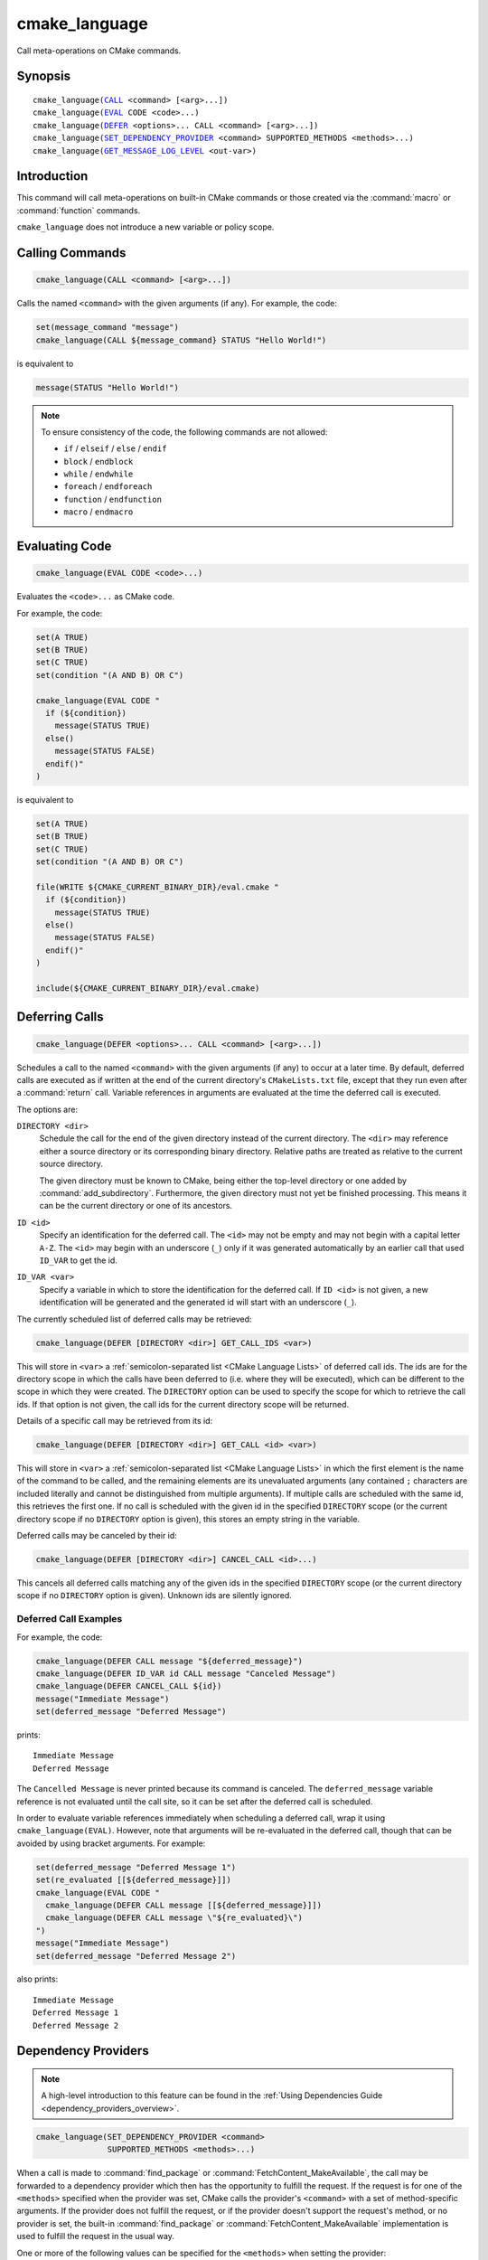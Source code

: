 cmake_language
--------------

.. versionadded:: 3.18

Call meta-operations on CMake commands.

Synopsis
^^^^^^^^

.. parsed-literal::

  cmake_language(`CALL`_ <command> [<arg>...])
  cmake_language(`EVAL`_ CODE <code>...)
  cmake_language(`DEFER`_ <options>... CALL <command> [<arg>...])
  cmake_language(`SET_DEPENDENCY_PROVIDER`_ <command> SUPPORTED_METHODS <methods>...)
  cmake_language(`GET_MESSAGE_LOG_LEVEL`_ <out-var>)

Introduction
^^^^^^^^^^^^

This command will call meta-operations on built-in CMake commands or
those created via the :command:`macro` or :command:`function` commands.

``cmake_language`` does not introduce a new variable or policy scope.

Calling Commands
^^^^^^^^^^^^^^^^

.. _CALL:

.. code-block:: cmake

  cmake_language(CALL <command> [<arg>...])

Calls the named ``<command>`` with the given arguments (if any).
For example, the code:

.. code-block:: cmake

  set(message_command "message")
  cmake_language(CALL ${message_command} STATUS "Hello World!")

is equivalent to

.. code-block:: cmake

  message(STATUS "Hello World!")

.. note::
  To ensure consistency of the code, the following commands are not allowed:

  * ``if`` / ``elseif`` / ``else`` / ``endif``
  * ``block`` / ``endblock``
  * ``while`` / ``endwhile``
  * ``foreach`` / ``endforeach``
  * ``function`` / ``endfunction``
  * ``macro`` / ``endmacro``

Evaluating Code
^^^^^^^^^^^^^^^

.. _EVAL:

.. code-block:: cmake

  cmake_language(EVAL CODE <code>...)

Evaluates the ``<code>...`` as CMake code.

For example, the code:

.. code-block:: cmake

  set(A TRUE)
  set(B TRUE)
  set(C TRUE)
  set(condition "(A AND B) OR C")

  cmake_language(EVAL CODE "
    if (${condition})
      message(STATUS TRUE)
    else()
      message(STATUS FALSE)
    endif()"
  )

is equivalent to

.. code-block:: cmake

  set(A TRUE)
  set(B TRUE)
  set(C TRUE)
  set(condition "(A AND B) OR C")

  file(WRITE ${CMAKE_CURRENT_BINARY_DIR}/eval.cmake "
    if (${condition})
      message(STATUS TRUE)
    else()
      message(STATUS FALSE)
    endif()"
  )

  include(${CMAKE_CURRENT_BINARY_DIR}/eval.cmake)

Deferring Calls
^^^^^^^^^^^^^^^

.. versionadded:: 3.19

.. _DEFER:

.. code-block:: cmake

  cmake_language(DEFER <options>... CALL <command> [<arg>...])

Schedules a call to the named ``<command>`` with the given arguments (if any)
to occur at a later time.  By default, deferred calls are executed as if
written at the end of the current directory's ``CMakeLists.txt`` file,
except that they run even after a :command:`return` call.  Variable
references in arguments are evaluated at the time the deferred call is
executed.

The options are:

``DIRECTORY <dir>``
  Schedule the call for the end of the given directory instead of the
  current directory.  The ``<dir>`` may reference either a source
  directory or its corresponding binary directory.  Relative paths are
  treated as relative to the current source directory.

  The given directory must be known to CMake, being either the top-level
  directory or one added by :command:`add_subdirectory`.  Furthermore,
  the given directory must not yet be finished processing.  This means
  it can be the current directory or one of its ancestors.

``ID <id>``
  Specify an identification for the deferred call.
  The ``<id>`` may not be empty and may not begin with a capital letter ``A-Z``.
  The ``<id>`` may begin with an underscore (``_``) only if it was generated
  automatically by an earlier call that used ``ID_VAR`` to get the id.

``ID_VAR <var>``
  Specify a variable in which to store the identification for the
  deferred call.  If ``ID <id>`` is not given, a new identification
  will be generated and the generated id will start with an underscore (``_``).

The currently scheduled list of deferred calls may be retrieved:

.. code-block:: cmake

  cmake_language(DEFER [DIRECTORY <dir>] GET_CALL_IDS <var>)

This will store in ``<var>`` a :ref:`semicolon-separated list <CMake Language
Lists>` of deferred call ids.  The ids are for the directory scope in which
the calls have been deferred to (i.e. where they will be executed), which can
be different to the scope in which they were created.  The ``DIRECTORY``
option can be used to specify the scope for which to retrieve the call ids.
If that option is not given, the call ids for the current directory scope will
be returned.

Details of a specific call may be retrieved from its id:

.. code-block:: cmake

  cmake_language(DEFER [DIRECTORY <dir>] GET_CALL <id> <var>)

This will store in ``<var>`` a :ref:`semicolon-separated list <CMake Language
Lists>` in which the first element is the name of the command to be
called, and the remaining elements are its unevaluated arguments (any
contained ``;`` characters are included literally and cannot be distinguished
from multiple arguments).  If multiple calls are scheduled with the same id,
this retrieves the first one.  If no call is scheduled with the given id in
the specified ``DIRECTORY`` scope (or the current directory scope if no
``DIRECTORY`` option is given), this stores an empty string in the variable.

Deferred calls may be canceled by their id:

.. code-block:: cmake

  cmake_language(DEFER [DIRECTORY <dir>] CANCEL_CALL <id>...)

This cancels all deferred calls matching any of the given ids in the specified
``DIRECTORY`` scope (or the current directory scope if no ``DIRECTORY`` option
is given).  Unknown ids are silently ignored.

Deferred Call Examples
""""""""""""""""""""""

For example, the code:

.. code-block:: cmake

  cmake_language(DEFER CALL message "${deferred_message}")
  cmake_language(DEFER ID_VAR id CALL message "Canceled Message")
  cmake_language(DEFER CANCEL_CALL ${id})
  message("Immediate Message")
  set(deferred_message "Deferred Message")

prints::

  Immediate Message
  Deferred Message

The ``Cancelled Message`` is never printed because its command is
canceled.  The ``deferred_message`` variable reference is not evaluated
until the call site, so it can be set after the deferred call is scheduled.

In order to evaluate variable references immediately when scheduling a
deferred call, wrap it using ``cmake_language(EVAL)``.  However, note that
arguments will be re-evaluated in the deferred call, though that can be
avoided by using bracket arguments.  For example:

.. code-block:: cmake

  set(deferred_message "Deferred Message 1")
  set(re_evaluated [[${deferred_message}]])
  cmake_language(EVAL CODE "
    cmake_language(DEFER CALL message [[${deferred_message}]])
    cmake_language(DEFER CALL message \"${re_evaluated}\")
  ")
  message("Immediate Message")
  set(deferred_message "Deferred Message 2")

also prints::

  Immediate Message
  Deferred Message 1
  Deferred Message 2


.. _SET_DEPENDENCY_PROVIDER:
.. _dependency_providers:

Dependency Providers
^^^^^^^^^^^^^^^^^^^^

.. versionadded:: 3.24

.. note:: A high-level introduction to this feature can be found in the
          :ref:`Using Dependencies Guide <dependency_providers_overview>`.

.. code-block:: cmake

  cmake_language(SET_DEPENDENCY_PROVIDER <command>
                 SUPPORTED_METHODS <methods>...)

When a call is made to :command:`find_package` or
:command:`FetchContent_MakeAvailable`, the call may be forwarded to a
dependency provider which then has the opportunity to fulfill the request.
If the request is for one of the ``<methods>`` specified when the provider
was set, CMake calls the provider's ``<command>`` with a set of
method-specific arguments.  If the provider does not fulfill the request,
or if the provider doesn't support the request's method, or no provider
is set, the built-in :command:`find_package` or
:command:`FetchContent_MakeAvailable` implementation is used to fulfill
the request in the usual way.

One or more of the following values can be specified for the ``<methods>``
when setting the provider:

``FIND_PACKAGE``
  The provider command accepts :command:`find_package` requests.

``FETCHCONTENT_MAKEAVAILABLE_SERIAL``
  The provider command accepts :command:`FetchContent_MakeAvailable`
  requests.  It expects each dependency to be fed to the provider command
  one at a time, not the whole list in one go.

Only one provider can be set at any point in time.  If a provider is already
set when ``cmake_language(SET_DEPENDENCY_PROVIDER)`` is called, the new
provider replaces the previously set one.  The specified ``<command>`` must
already exist when ``cmake_language(SET_DEPENDENCY_PROVIDER)`` is called.
As a special case, providing an empty string for the ``<command>`` and no
``<methods>`` will discard any previously set provider.

The dependency provider can only be set while processing one of the files
specified by the :variable:`CMAKE_PROJECT_TOP_LEVEL_INCLUDES` variable.
Thus, dependency providers can only be set as part of the first call to
:command:`project`.  Calling ``cmake_language(SET_DEPENDENCY_PROVIDER)``
outside of that context will result in an error.

.. note::
  The choice of dependency provider should always be under the user's control.
  As a convenience, a project may choose to provide a file that users can
  list in their :variable:`CMAKE_PROJECT_TOP_LEVEL_INCLUDES` variable, but
  the use of such a file should always be the user's choice.

Provider commands
"""""""""""""""""

Providers define a single ``<command>`` to accept requests.  The name of
the command should be specific to that provider, not something overly
generic that another provider might also use.  This enables users to compose
different providers in their own custom provider.  The recommended form is
``xxx_provide_dependency()``, where ``xxx`` is the provider-specific part
(e.g. ``vcpkg_provide_dependency()``, ``conan_provide_dependency()``,
``ourcompany_provide_dependency()``, and so on).

.. code-block:: cmake

  xxx_provide_dependency(<method> [<method-specific-args>...])

Because some methods expect certain variables to be set in the calling scope,
the provider command should typically be implemented as a macro rather than a
function.  This ensures it does not introduce a new variable scope.

The arguments CMake passes to the dependency provider depend on the type of
request.  The first argument is always the method, and it will only ever
be one of the ``<methods>`` that was specified when setting the provider.

``FIND_PACKAGE``
  The ``<method-specific-args>`` will be everything passed to the
  :command:`find_package` call that requested the dependency.  The first of
  these ``<method-specific-args>`` will therefore always be the name of the
  dependency.  Dependency names are case-sensitive for this method because
  :command:`find_package` treats them case-sensitively too.

  If the provider command fulfills the request, it must set the same variable
  that :command:`find_package` expects to be set.  For a dependency named
  ``depName``, the provider must set ``depName_FOUND`` to true if it fulfilled
  the request.  If the provider returns without setting this variable, CMake
  will assume the request was not fulfilled and will fall back to the
  built-in implementation.

  If the provider needs to call the built-in :command:`find_package`
  implementation as part of its processing, it can do so by including the
  ``BYPASS_PROVIDER`` keyword as one of the arguments.

``FETCHCONTENT_MAKEAVAILABE_SERIAL``
  The ``<method-specific-args>`` will be everything passed to the
  :command:`FetchContent_Declare` call that corresponds to the requested
  dependency, with the following exceptions:

  * If ``SOURCE_DIR`` or ``BINARY_DIR`` were not part of the original
    declared arguments, they will be added with their default values.
  * If :variable:`FETCHCONTENT_TRY_FIND_PACKAGE_MODE` is set to ``NEVER``,
    any ``FIND_PACKAGE_ARGS`` will be omitted.
  * The ``OVERRIDE_FIND_PACKAGE`` keyword is always omitted.

  The first of the ``<method-specific-args>`` will always be the name of the
  dependency.  Dependency names are case-insensitive for this method because
  :module:`FetchContent` also treats them case-insensitively.

  If the provider fulfills the request, it should call
  :command:`FetchContent_SetPopulated`, passing the name of the dependency as
  the first argument.  The ``SOURCE_DIR`` and ``BINARY_DIR`` arguments to that
  command should only be given if the provider makes the dependency's source
  and build directories available in exactly the same way as the built-in
  :command:`FetchContent_MakeAvailable` command.

  If the provider returns without calling :command:`FetchContent_SetPopulated`
  for the named dependency, CMake will assume the request was not fulfilled
  and will fall back to the built-in implementation.

  Note that empty arguments may be significant for this method (e.g. an empty
  string following a ``GIT_SUBMODULES`` keyword).  Therefore, if forwarding
  these arguments on to another command, extra care must be taken to avoid such
  arguments being silently dropped.

  If ``FETCHCONTENT_SOURCE_DIR_<uppercaseDepName>`` is set, then the
  dependency provider will never see requests for the ``<depName>`` dependency
  for this method. When the user sets such a variable, they are explicitly
  overriding where to get that dependency from and are taking on the
  responsibility that their overriding version meets any requirements for that
  dependency and is compatible with whatever else in the project uses it.
  Depending on the value of :variable:`FETCHCONTENT_TRY_FIND_PACKAGE_MODE`
  and whether the ``OVERRIDE_FIND_PACKAGE`` option was given to
  :command:`FetchContent_Declare`, having
  ``FETCHCONTENT_SOURCE_DIR_<uppercaseDepName>`` set may also prevent the
  dependency provider from seeing requests for a ``find_package(depName)``
  call too.

Provider Examples
"""""""""""""""""

This first example only intercepts :command:`find_package` calls.  The
provider command runs an external tool which copies the relevant artifacts
into a provider-specific directory, if that tool knows about the dependency.
It then relies on the built-in implementation to then find those artifacts.
:command:`FetchContent_MakeAvailable` calls would not go through the provider.

.. code-block:: cmake
  :caption: mycomp_provider.cmake

  # Always ensure we have the policy settings this provider expects
  cmake_minimum_required(VERSION 3.24)

  set(MYCOMP_PROVIDER_INSTALL_DIR ${CMAKE_BINARY_DIR}/mycomp_packages
    CACHE PATH "The directory this provider installs packages to"
  )
  # Tell the built-in implementation to look in our area first, unless
  # the find_package() call uses NO_..._PATH options to exclude it
  list(APPEND CMAKE_MODULE_PATH ${MYCOMP_PROVIDER_INSTALL_DIR}/cmake)
  list(APPEND CMAKE_PREFIX_PATH ${MYCOMP_PROVIDER_INSTALL_DIR})

  macro(mycomp_provide_dependency method package_name)
    execute_process(
      COMMAND some_tool ${package_name} --installdir ${MYCOMP_PROVIDER_INSTALL_DIR}
      COMMAND_ERROR_IS_FATAL ANY
    )
  endmacro()

  cmake_language(
    SET_DEPENDENCY_PROVIDER mycomp_provide_dependency
    SUPPORTED_METHODS FIND_PACKAGE
  )

The user would then typically use the above file like so::

  cmake -DCMAKE_PROJECT_TOP_LEVEL_INCLUDES=/path/to/mycomp_provider.cmake ...

The next example demonstrates a provider that accepts both methods, but
only handles one specific dependency.  It enforces providing Google Test
using :module:`FetchContent`, but leaves all other dependencies to be
fulfilled by CMake's built-in implementation.  It accepts a few different
names, which demonstrates one way of working around projects that hard-code
an unusual or undesirable way of adding this particular dependency to the
build.  The example also demonstrates how to use the :command:`list` command
to preserve variables that may be overwritten by a call to
:command:`FetchContent_MakeAvailable`.

.. code-block:: cmake
  :caption: mycomp_provider.cmake

  cmake_minimum_required(VERSION 3.24)

  # Because we declare this very early, it will take precedence over any
  # details the project might declare later for the same thing
  include(FetchContent)
  FetchContent_Declare(
    googletest
    GIT_REPOSITORY https://github.com/google/googletest.git
    GIT_TAG        e2239ee6043f73722e7aa812a459f54a28552929 # release-1.11.0
  )

  # Both FIND_PACKAGE and FETCHCONTENT_MAKEAVAILABLE_SERIAL methods provide
  # the package or dependency name as the first method-specific argument.
  macro(mycomp_provide_dependency method dep_name)
    if("${dep_name}" MATCHES "^(gtest|googletest)$")
      # Save our current command arguments in case we are called recursively
      list(APPEND mycomp_provider_args ${method} ${dep_name})

      # This will forward to the built-in FetchContent implementation,
      # which detects a recursive call for the same thing and avoids calling
      # the provider again if dep_name is the same as the current call.
      FetchContent_MakeAvailable(googletest)

      # Restore our command arguments
      list(POP_BACK mycomp_provider_args dep_name method)

      # Tell the caller we fulfilled the request
      if("${method}" STREQUAL "FIND_PACKAGE")
        # We need to set this if we got here from a find_package() call
        # since we used a different method to fulfill the request.
        # This example assumes projects only use the gtest targets,
        # not any of the variables the FindGTest module may define.
        set(${dep_name}_FOUND TRUE)
      elseif(NOT "${dep_name}" STREQUAL "googletest")
        # We used the same method, but were given a different name to the
        # one we populated with. Tell the caller about the name it used.
        FetchContent_SetPopulated(${dep_name}
          SOURCE_DIR "${googletest_SOURCE_DIR}"
          BINARY_DIR "${googletest_BINARY_DIR}"
        )
      endif()
    endif()
  endmacro()

  cmake_language(
    SET_DEPENDENCY_PROVIDER mycomp_provide_dependency
    SUPPORTED_METHODS
      FIND_PACKAGE
      FETCHCONTENT_MAKEAVAILABLE_SERIAL
  )

The final example demonstrates how to modify arguments to a
:command:`find_package` call.  It forces all such calls to have the
``QUIET`` keyword.  It uses the ``BYPASS_PROVIDER`` keyword to prevent
calling the provider command recursively for the same dependency.

.. code-block:: cmake
  :caption: mycomp_provider.cmake

  cmake_minimum_required(VERSION 3.24)

  macro(mycomp_provide_dependency method)
    find_package(${ARGN} BYPASS_PROVIDER QUIET)
  endmacro()

  cmake_language(
    SET_DEPENDENCY_PROVIDER mycomp_provide_dependency
    SUPPORTED_METHODS FIND_PACKAGE
  )

Getting current message log level
^^^^^^^^^^^^^^^^^^^^^^^^^^^^^^^^^

.. versionadded:: 3.25

.. _GET_MESSAGE_LOG_LEVEL:
.. _query_message_log_level:

.. code-block:: cmake

  cmake_language(GET_MESSAGE_LOG_LEVEL <output_variable>)

Writes the current :command:`message` logging level
into the given ``<output_variable>``.

See :command:`message` for the possible logging levels.

The current message logging level can be set either using the
:option:`--log-level <cmake --log-level>`
command line option of the :manual:`cmake(1)` program or using
the :variable:`CMAKE_MESSAGE_LOG_LEVEL` variable.

If both the command line option and the variable are set, the command line
option takes precedence. If neither are set, the default logging level
is returned.
